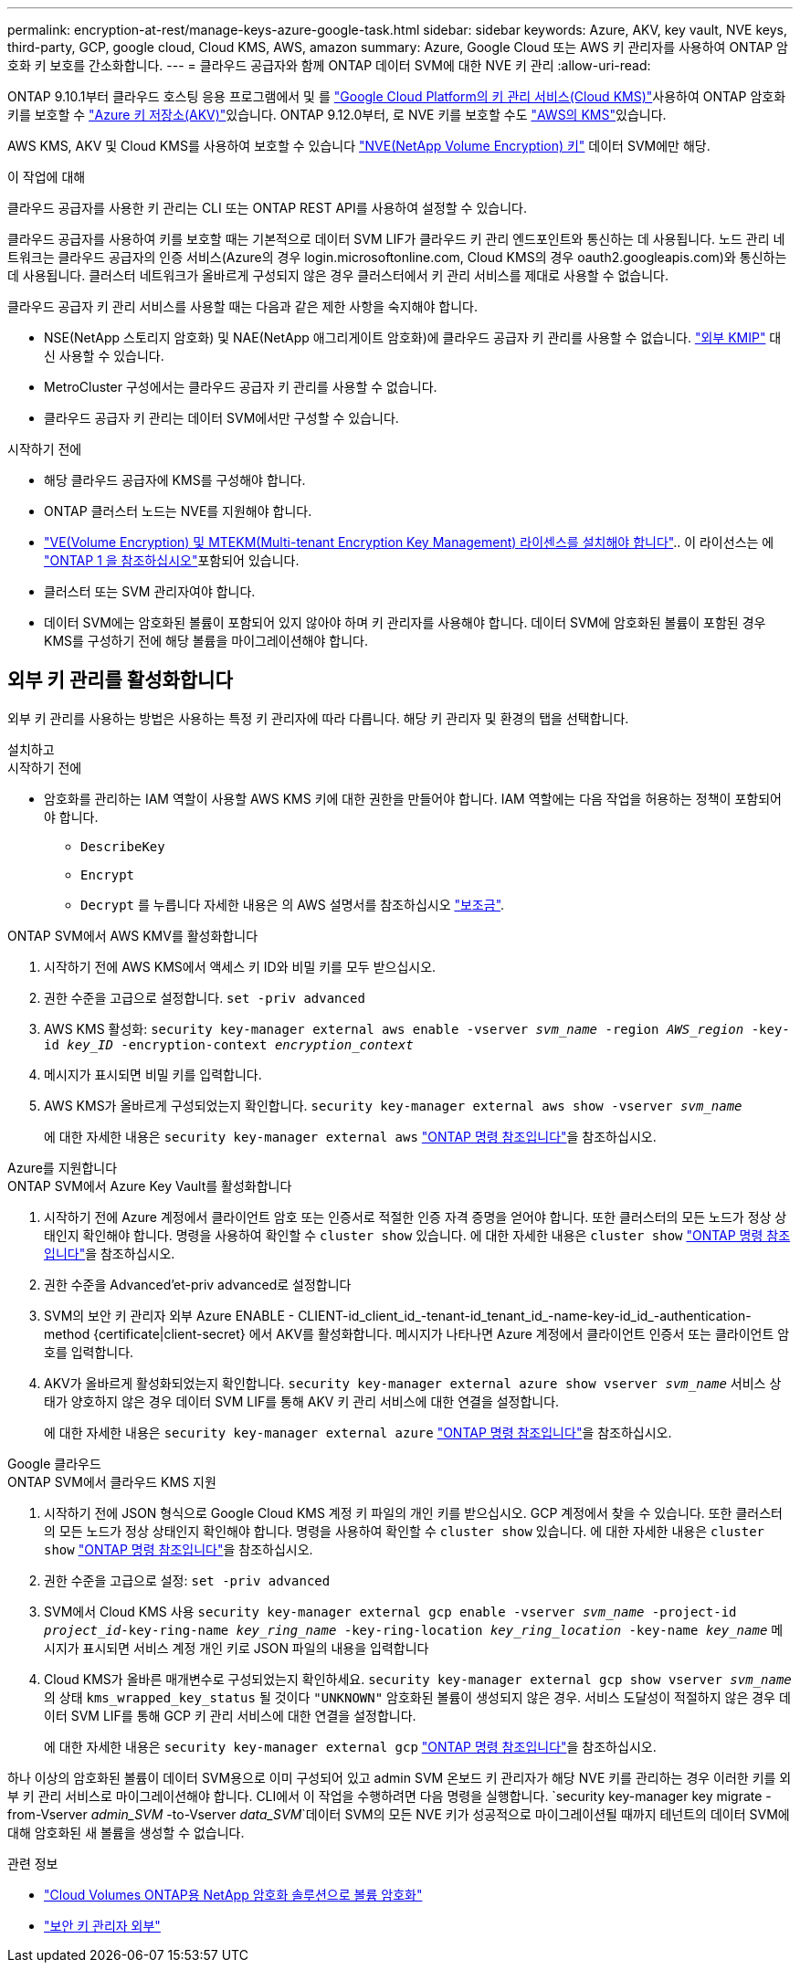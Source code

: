 ---
permalink: encryption-at-rest/manage-keys-azure-google-task.html 
sidebar: sidebar 
keywords: Azure, AKV, key vault, NVE keys, third-party, GCP, google cloud, Cloud KMS, AWS, amazon 
summary: Azure, Google Cloud 또는 AWS 키 관리자를 사용하여 ONTAP 암호화 키 보호를 간소화합니다. 
---
= 클라우드 공급자와 함께 ONTAP 데이터 SVM에 대한 NVE 키 관리
:allow-uri-read: 


[role="lead"]
ONTAP 9.10.1부터 클라우드 호스팅 응용 프로그램에서 및 를 link:https://cloud.google.com/kms/docs["Google Cloud Platform의 키 관리 서비스(Cloud KMS)"^]사용하여 ONTAP 암호화 키를 보호할 수 link:https://docs.microsoft.com/en-us/azure/key-vault/general/basic-concepts["Azure 키 저장소(AKV)"^]있습니다. ONTAP 9.12.0부터, 로 NVE 키를 보호할 수도 link:https://docs.aws.amazon.com/kms/latest/developerguide/overview.html["AWS의 KMS"^]있습니다.

AWS KMS, AKV 및 Cloud KMS를 사용하여 보호할 수 있습니다 link:configure-netapp-volume-encryption-concept.html["NVE(NetApp Volume Encryption) 키"] 데이터 SVM에만 해당.

.이 작업에 대해
클라우드 공급자를 사용한 키 관리는 CLI 또는 ONTAP REST API를 사용하여 설정할 수 있습니다.

클라우드 공급자를 사용하여 키를 보호할 때는 기본적으로 데이터 SVM LIF가 클라우드 키 관리 엔드포인트와 통신하는 데 사용됩니다. 노드 관리 네트워크는 클라우드 공급자의 인증 서비스(Azure의 경우 login.microsoftonline.com, Cloud KMS의 경우 oauth2.googleapis.com)와 통신하는 데 사용됩니다. 클러스터 네트워크가 올바르게 구성되지 않은 경우 클러스터에서 키 관리 서비스를 제대로 사용할 수 없습니다.

클라우드 공급자 키 관리 서비스를 사용할 때는 다음과 같은 제한 사항을 숙지해야 합니다.

* NSE(NetApp 스토리지 암호화) 및 NAE(NetApp 애그리게이트 암호화)에 클라우드 공급자 키 관리를 사용할 수 없습니다. link:enable-external-key-management-96-later-nve-task.html["외부 KMIP"] 대신 사용할 수 있습니다.
* MetroCluster 구성에서는 클라우드 공급자 키 관리를 사용할 수 없습니다.
* 클라우드 공급자 키 관리는 데이터 SVM에서만 구성할 수 있습니다.


.시작하기 전에
* 해당 클라우드 공급자에 KMS를 구성해야 합니다.
* ONTAP 클러스터 노드는 NVE를 지원해야 합니다.
* link:../encryption-at-rest/install-license-task.html["VE(Volume Encryption) 및 MTEKM(Multi-tenant Encryption Key Management) 라이센스를 설치해야 합니다"].. 이 라이선스는 에 link:../system-admin/manage-licenses-concept.html#licenses-included-with-ontap-one["ONTAP 1 을 참조하십시오"]포함되어 있습니다.
* 클러스터 또는 SVM 관리자여야 합니다.
* 데이터 SVM에는 암호화된 볼륨이 포함되어 있지 않아야 하며 키 관리자를 사용해야 합니다. 데이터 SVM에 암호화된 볼륨이 포함된 경우 KMS를 구성하기 전에 해당 볼륨을 마이그레이션해야 합니다.




== 외부 키 관리를 활성화합니다

외부 키 관리를 사용하는 방법은 사용하는 특정 키 관리자에 따라 다릅니다. 해당 키 관리자 및 환경의 탭을 선택합니다.

[role="tabbed-block"]
====
.설치하고
--
.시작하기 전에
* 암호화를 관리하는 IAM 역할이 사용할 AWS KMS 키에 대한 권한을 만들어야 합니다. IAM 역할에는 다음 작업을 허용하는 정책이 포함되어야 합니다.
+
** `DescribeKey`
** `Encrypt`
** `Decrypt`
를 누릅니다
자세한 내용은 의 AWS 설명서를 참조하십시오 link:https://docs.aws.amazon.com/kms/latest/developerguide/concepts.html#grant["보조금"^].




.ONTAP SVM에서 AWS KMV를 활성화합니다
. 시작하기 전에 AWS KMS에서 액세스 키 ID와 비밀 키를 모두 받으십시오.
. 권한 수준을 고급으로 설정합니다.
`set -priv advanced`
. AWS KMS 활성화:
`security key-manager external aws enable -vserver _svm_name_ -region _AWS_region_ -key-id _key_ID_ -encryption-context _encryption_context_`
. 메시지가 표시되면 비밀 키를 입력합니다.
. AWS KMS가 올바르게 구성되었는지 확인합니다.
`security key-manager external aws show -vserver _svm_name_`
+
에 대한 자세한 내용은 `security key-manager external aws` link:https://docs.netapp.com/us-en/ontap-cli/search.html?q=security+key-manager+external+aws["ONTAP 명령 참조입니다"^]을 참조하십시오.



--
.Azure를 지원합니다
--
.ONTAP SVM에서 Azure Key Vault를 활성화합니다
. 시작하기 전에 Azure 계정에서 클라이언트 암호 또는 인증서로 적절한 인증 자격 증명을 얻어야 합니다. 또한 클러스터의 모든 노드가 정상 상태인지 확인해야 합니다. 명령을 사용하여 확인할 수 `cluster show` 있습니다. 에 대한 자세한 내용은 `cluster show` link:https://docs.netapp.com/us-en/ontap-cli/cluster-show.html["ONTAP 명령 참조입니다"^]을 참조하십시오.
. 권한 수준을 Advanced'et-priv advanced로 설정합니다
. SVM의 보안 키 관리자 외부 Azure ENABLE - CLIENT-id_client_id_-tenant-id_tenant_id_-name-key-id_id_-authentication-method {certificate|client-secret} 에서 AKV를 활성화합니다. 메시지가 나타나면 Azure 계정에서 클라이언트 인증서 또는 클라이언트 암호를 입력합니다.
. AKV가 올바르게 활성화되었는지 확인합니다.
`security key-manager external azure show vserver _svm_name_`
서비스 상태가 양호하지 않은 경우 데이터 SVM LIF를 통해 AKV 키 관리 서비스에 대한 연결을 설정합니다.
+
에 대한 자세한 내용은 `security key-manager external azure` link:https://docs.netapp.com/us-en/ontap-cli/search.html?q=security+key-manager+external+azure["ONTAP 명령 참조입니다"^]을 참조하십시오.



--
.Google 클라우드
--
.ONTAP SVM에서 클라우드 KMS 지원
. 시작하기 전에 JSON 형식으로 Google Cloud KMS 계정 키 파일의 개인 키를 받으십시오. GCP 계정에서 찾을 수 있습니다. 또한 클러스터의 모든 노드가 정상 상태인지 확인해야 합니다. 명령을 사용하여 확인할 수 `cluster show` 있습니다. 에 대한 자세한 내용은 `cluster show` link:https://docs.netapp.com/us-en/ontap-cli/cluster-show.html["ONTAP 명령 참조입니다"^]을 참조하십시오.
. 권한 수준을 고급으로 설정:
`set -priv advanced`
. SVM에서 Cloud KMS 사용
`security key-manager external gcp enable -vserver _svm_name_ -project-id _project_id_-key-ring-name _key_ring_name_ -key-ring-location _key_ring_location_ -key-name _key_name_`
메시지가 표시되면 서비스 계정 개인 키로 JSON 파일의 내용을 입력합니다
. Cloud KMS가 올바른 매개변수로 구성되었는지 확인하세요.
`security key-manager external gcp show vserver _svm_name_` 의 상태 `kms_wrapped_key_status` 될 것이다 `"UNKNOWN"` 암호화된 볼륨이 생성되지 않은 경우. 서비스 도달성이 적절하지 않은 경우 데이터 SVM LIF를 통해 GCP 키 관리 서비스에 대한 연결을 설정합니다.
+
에 대한 자세한 내용은 `security key-manager external gcp` link:https://docs.netapp.com/us-en/ontap-cli/search.html?q=security+key-manager+external+gcp["ONTAP 명령 참조입니다"^]을 참조하십시오.



--
====
하나 이상의 암호화된 볼륨이 데이터 SVM용으로 이미 구성되어 있고 admin SVM 온보드 키 관리자가 해당 NVE 키를 관리하는 경우 이러한 키를 외부 키 관리 서비스로 마이그레이션해야 합니다. CLI에서 이 작업을 수행하려면 다음 명령을 실행합니다.
`security key-manager key migrate -from-Vserver _admin_SVM_ -to-Vserver _data_SVM_`데이터 SVM의 모든 NVE 키가 성공적으로 마이그레이션될 때까지 테넌트의 데이터 SVM에 대해 암호화된 새 볼륨을 생성할 수 없습니다.

.관련 정보
* link:https://docs.netapp.com/us-en/cloud-manager-cloud-volumes-ontap/task-encrypting-volumes.html["Cloud Volumes ONTAP용 NetApp 암호화 솔루션으로 볼륨 암호화"^]
* link:https://docs.netapp.com/us-en/ontap-cli/search.html?q=security+key-manager+external+["보안 키 관리자 외부"^]

